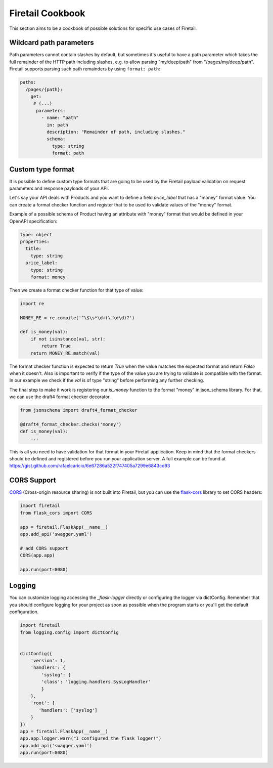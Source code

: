 Firetail Cookbook
==================

This section aims to be a cookbook of possible solutions for specific
use cases of Firetail.

Wildcard path parameters
------------------------

Path parameters cannot contain slashes by default, but sometimes it's useful
to have a path parameter which takes the full remainder of the HTTP path
including slashes, e.g. to allow parsing "my/deep/path" from
"/pages/my/deep/path". Firetail supports parsing such path remainders
by using ``format: path``:

.. code-block:: yaml

    paths:
      /pages/{path}:
        get:
         # (...)
          parameters:
            - name: "path"
              in: path
              description: "Remainder of path, including slashes."
              schema:
                type: string
                format: path


Custom type format
------------------

It is possible to define custom type formats that are going to be used
by the Firetail payload validation on request parameters and response
payloads of your API.

Let's say your API deals with Products and you want to define a field
`price_label` that has a "money" format value. You can create a format
checker function and register that to be used to validate values of
the "money" format.

Example of a possible schema of Product having an attribute with
"money" format that would be defined in your OpenAPI specification:

.. code-block:: yaml

    type: object
    properties:
      title:
        type: string
      price_label:
        type: string
        format: money


Then we create a format checker function for that type of value:

.. code-block:: python

    import re

    MONEY_RE = re.compile('^\$\s*\d+(\.\d\d)?')

    def is_money(val):
        if not isinstance(val, str):
            return True
        return MONEY_RE.match(val)

The format checker function is expected to return `True` when the
value matches the expected format and return `False` when it
doesn't. Also is important to verify if the type of the value you are
trying to validate is compatible with the format. In our example we
check if the `val` is of type "string" before performing any further
checking.

The final step to make it work is registering our `is_money` function
to the format "money" in json_schema library. For that, we can use the
draft4 format checker decorator.

.. code-block:: python

    from jsonschema import draft4_format_checker

    @draft4_format_checker.checks('money')
    def is_money(val):
        ...

This is all you need to have validation for that format in your
Firetail application. Keep in mind that the format checkers should be
defined and registered before you run your application server. A full
example can be found at
https://gist.github.com/rafaelcaricio/6e67286a522f747405a7299e6843cd93


CORS Support
------------

CORS_ (Cross-origin resource sharing) is not built into Firetail, but you can use the `flask-cors`_ library
to set CORS headers:

.. code-block:: python

    import firetail
    from flask_cors import CORS

    app = firetail.FlaskApp(__name__)
    app.add_api('swagger.yaml')

    # add CORS support
    CORS(app.app)

    app.run(port=8080)


.. _CORS: https://en.wikipedia.org/wiki/Cross-origin_resource_sharing
.. _flask-cors: https://flask-cors.readthedocs.io/


Logging
------------

You can customize logging accessing the `_flask-logger` directly
or configuring the logger via dictConfig.
Remember that you should configure logging for your project as soon
as possible when the program starts or you'll get the default configuration.

.. code-block:: python

    import firetail
    from logging.config import dictConfig


    dictConfig({
        'version': 1,
        'handlers': {
            'syslog': {
            'class': 'logging.handlers.SysLogHandler'
            }
        },
        'root': {
           'handlers': ['syslog']
        }
    })
    app = firetail.FlaskApp(__name__)
    app.app.logger.warn("I configured the flask logger!")
    app.add_api('swagger.yaml')
    app.run(port=8080)


.. _flask-logger: http://flask.pocoo.org/docs/1.0/logging/
